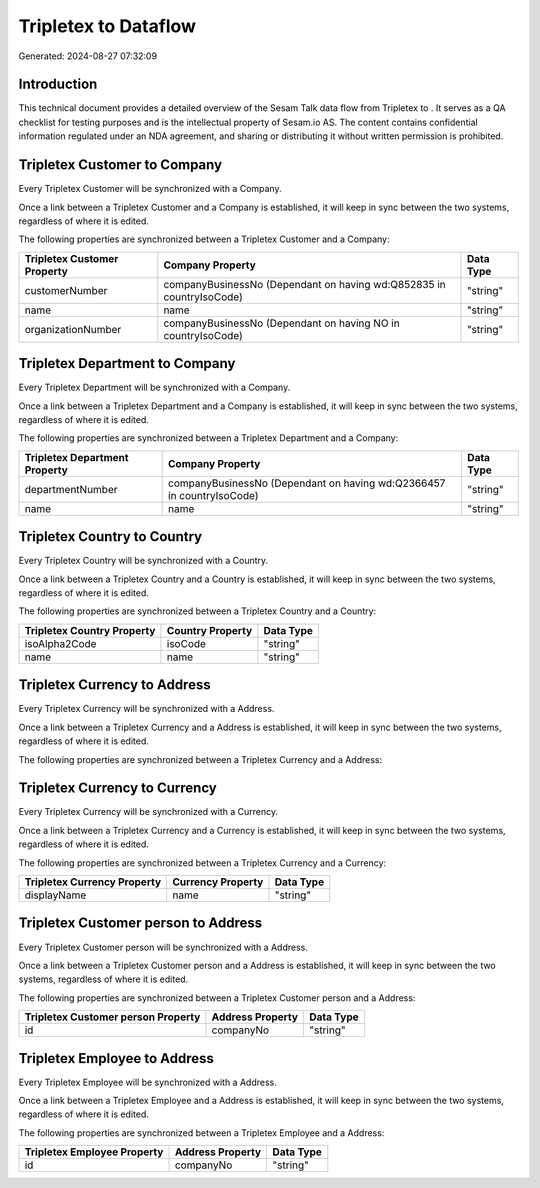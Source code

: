 ======================
Tripletex to  Dataflow
======================

Generated: 2024-08-27 07:32:09

Introduction
------------

This technical document provides a detailed overview of the Sesam Talk data flow from Tripletex to . It serves as a QA checklist for testing purposes and is the intellectual property of Sesam.io AS. The content contains confidential information regulated under an NDA agreement, and sharing or distributing it without written permission is prohibited.

Tripletex Customer to  Company
------------------------------
Every Tripletex Customer will be synchronized with a  Company.

Once a link between a Tripletex Customer and a  Company is established, it will keep in sync between the two systems, regardless of where it is edited.

The following properties are synchronized between a Tripletex Customer and a  Company:

.. list-table::
   :header-rows: 1

   * - Tripletex Customer Property
     -  Company Property
     -  Data Type
   * - customerNumber
     - companyBusinessNo (Dependant on having wd:Q852835 in countryIsoCode)
     - "string"
   * - name
     - name
     - "string"
   * - organizationNumber
     - companyBusinessNo (Dependant on having NO in countryIsoCode)
     - "string"


Tripletex Department to  Company
--------------------------------
Every Tripletex Department will be synchronized with a  Company.

Once a link between a Tripletex Department and a  Company is established, it will keep in sync between the two systems, regardless of where it is edited.

The following properties are synchronized between a Tripletex Department and a  Company:

.. list-table::
   :header-rows: 1

   * - Tripletex Department Property
     -  Company Property
     -  Data Type
   * - departmentNumber
     - companyBusinessNo (Dependant on having wd:Q2366457 in countryIsoCode)
     - "string"
   * - name
     - name
     - "string"


Tripletex Country to  Country
-----------------------------
Every Tripletex Country will be synchronized with a  Country.

Once a link between a Tripletex Country and a  Country is established, it will keep in sync between the two systems, regardless of where it is edited.

The following properties are synchronized between a Tripletex Country and a  Country:

.. list-table::
   :header-rows: 1

   * - Tripletex Country Property
     -  Country Property
     -  Data Type
   * - isoAlpha2Code
     - isoCode
     - "string"
   * - name
     - name
     - "string"


Tripletex Currency to  Address
------------------------------
Every Tripletex Currency will be synchronized with a  Address.

Once a link between a Tripletex Currency and a  Address is established, it will keep in sync between the two systems, regardless of where it is edited.

The following properties are synchronized between a Tripletex Currency and a  Address:

.. list-table::
   :header-rows: 1

   * - Tripletex Currency Property
     -  Address Property
     -  Data Type


Tripletex Currency to  Currency
-------------------------------
Every Tripletex Currency will be synchronized with a  Currency.

Once a link between a Tripletex Currency and a  Currency is established, it will keep in sync between the two systems, regardless of where it is edited.

The following properties are synchronized between a Tripletex Currency and a  Currency:

.. list-table::
   :header-rows: 1

   * - Tripletex Currency Property
     -  Currency Property
     -  Data Type
   * - displayName
     - name
     - "string"


Tripletex Customer person to  Address
-------------------------------------
Every Tripletex Customer person will be synchronized with a  Address.

Once a link between a Tripletex Customer person and a  Address is established, it will keep in sync between the two systems, regardless of where it is edited.

The following properties are synchronized between a Tripletex Customer person and a  Address:

.. list-table::
   :header-rows: 1

   * - Tripletex Customer person Property
     -  Address Property
     -  Data Type
   * - id
     - companyNo
     - "string"


Tripletex Employee to  Address
------------------------------
Every Tripletex Employee will be synchronized with a  Address.

Once a link between a Tripletex Employee and a  Address is established, it will keep in sync between the two systems, regardless of where it is edited.

The following properties are synchronized between a Tripletex Employee and a  Address:

.. list-table::
   :header-rows: 1

   * - Tripletex Employee Property
     -  Address Property
     -  Data Type
   * - id
     - companyNo
     - "string"


